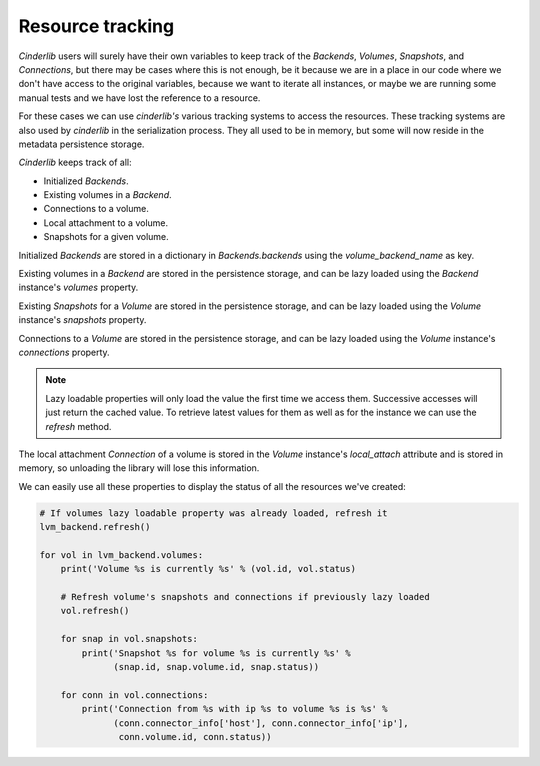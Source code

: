 Resource tracking
-----------------

*Cinderlib* users will surely have their own variables to keep track of the
*Backends*, *Volumes*, *Snapshots*, and *Connections*, but there may be cases
where this is not enough, be it because we are in a place in our code where we
don't have access to the original variables, because we want to iterate all
instances, or maybe we are running some manual tests and we have lost the
reference to a resource.

For these cases we can use *cinderlib's* various tracking systems to access the
resources.  These tracking systems are also used by *cinderlib* in the
serialization process.  They all used to be in memory, but some will now reside
in the metadata persistence storage.

*Cinderlib* keeps track of all:

- Initialized *Backends*.
- Existing volumes in a *Backend*.
- Connections to a volume.
- Local attachment to a volume.
- Snapshots for a given volume.

Initialized *Backends* are stored in a dictionary in `Backends.backends` using
the `volume_backend_name` as key.

Existing volumes in a *Backend* are stored in the persistence storage, and can
be lazy loaded using the *Backend* instance's `volumes` property.

Existing *Snapshots* for a *Volume* are stored in the persistence storage, and
can be lazy loaded using the *Volume* instance's `snapshots` property.

Connections to a *Volume* are stored in the persistence storage, and can be
lazy loaded using the *Volume* instance's `connections` property.

.. note:: Lazy loadable properties will only load the value the first time we
   access them.  Successive accesses will just return the cached value.  To
   retrieve latest values for them as well as for the instance we can use the
   `refresh` method.

The local attachment *Connection* of a volume is stored in the *Volume*
instance's `local_attach` attribute and is stored in memory, so unloading the
library will lose this information.

We can easily use all these properties to display the status of all the
resources we've created:

.. code-block:: python

    # If volumes lazy loadable property was already loaded, refresh it
    lvm_backend.refresh()

    for vol in lvm_backend.volumes:
        print('Volume %s is currently %s' % (vol.id, vol.status)

        # Refresh volume's snapshots and connections if previously lazy loaded
        vol.refresh()

        for snap in vol.snapshots:
            print('Snapshot %s for volume %s is currently %s' %
                  (snap.id, snap.volume.id, snap.status))

        for conn in vol.connections:
            print('Connection from %s with ip %s to volume %s is %s' %
                  (conn.connector_info['host'], conn.connector_info['ip'],
                   conn.volume.id, conn.status))
